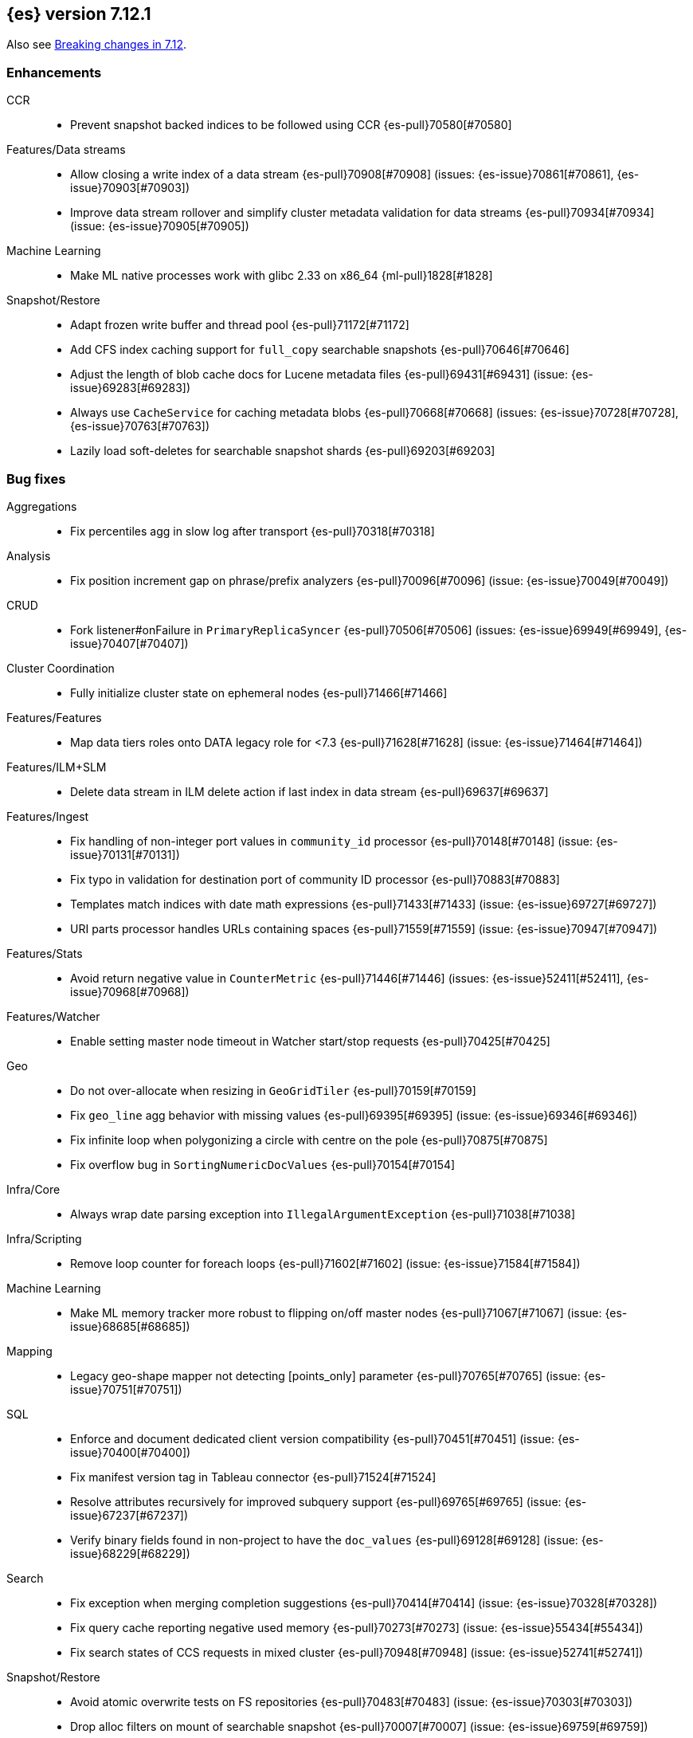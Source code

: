 [[release-notes-7.12.1]]
== {es} version 7.12.1

Also see <<breaking-changes-7.12,Breaking changes in 7.12>>.

[[enhancement-7.12.1]]
[float]
=== Enhancements

CCR::
* Prevent snapshot backed indices to be followed using CCR {es-pull}70580[#70580]

Features/Data streams::
* Allow closing a write index of a data stream {es-pull}70908[#70908] (issues: {es-issue}70861[#70861], {es-issue}70903[#70903])
* Improve data stream rollover and simplify cluster metadata validation for data streams {es-pull}70934[#70934] (issue: {es-issue}70905[#70905])

Machine Learning::
* Make ML native processes work with glibc 2.33 on x86_64 {ml-pull}1828[#1828]

Snapshot/Restore::
* Adapt frozen write buffer and thread pool {es-pull}71172[#71172]
* Add CFS index caching support for `full_copy` searchable snapshots {es-pull}70646[#70646]
* Adjust the length of blob cache docs for Lucene metadata files {es-pull}69431[#69431] (issue: {es-issue}69283[#69283])
* Always use `CacheService` for caching metadata blobs {es-pull}70668[#70668] (issues: {es-issue}70728[#70728], {es-issue}70763[#70763])
* Lazily load soft-deletes for searchable snapshot shards {es-pull}69203[#69203]



[[bug-7.12.1]]
[float]
=== Bug fixes

Aggregations::
* Fix percentiles agg in slow log after transport {es-pull}70318[#70318]

Analysis::
* Fix position increment gap on phrase/prefix analyzers {es-pull}70096[#70096] (issue: {es-issue}70049[#70049])

CRUD::
* Fork listener#onFailure in `PrimaryReplicaSyncer` {es-pull}70506[#70506] (issues: {es-issue}69949[#69949], {es-issue}70407[#70407])

Cluster Coordination::
* Fully initialize cluster state on ephemeral nodes {es-pull}71466[#71466]

Features/Features::
* Map data tiers roles onto DATA legacy role for <7.3 {es-pull}71628[#71628] (issue: {es-issue}71464[#71464])

Features/ILM+SLM::
* Delete data stream in ILM delete action if last index in data stream {es-pull}69637[#69637]

Features/Ingest::
* Fix handling of non-integer port values in `community_id` processor {es-pull}70148[#70148] (issue: {es-issue}70131[#70131])
* Fix typo in validation for destination port of community ID processor {es-pull}70883[#70883]
* Templates match indices with date math expressions {es-pull}71433[#71433] (issue: {es-issue}69727[#69727])
* URI parts processor handles URLs containing spaces {es-pull}71559[#71559] (issue: {es-issue}70947[#70947])

Features/Stats::
* Avoid return negative value in `CounterMetric` {es-pull}71446[#71446] (issues: {es-issue}52411[#52411], {es-issue}70968[#70968])

Features/Watcher::
* Enable setting master node timeout in Watcher start/stop requests {es-pull}70425[#70425]

Geo::
* Do not over-allocate when resizing in `GeoGridTiler` {es-pull}70159[#70159]
* Fix `geo_line` agg behavior with missing values {es-pull}69395[#69395] (issue: {es-issue}69346[#69346])
* Fix infinite loop when polygonizing a circle with centre on the pole {es-pull}70875[#70875]
* Fix overflow bug in `SortingNumericDocValues` {es-pull}70154[#70154]

Infra/Core::
* Always wrap date parsing exception into `IllegalArgumentException` {es-pull}71038[#71038]

Infra/Scripting::
* Remove loop counter for foreach loops {es-pull}71602[#71602] (issue: {es-issue}71584[#71584])

Machine Learning::
* Make ML memory tracker more robust to flipping on/off master nodes {es-pull}71067[#71067] (issue: {es-issue}68685[#68685])

Mapping::
* Legacy geo-shape mapper not detecting [points_only] parameter {es-pull}70765[#70765] (issue: {es-issue}70751[#70751])

SQL::
* Enforce and document dedicated client version compatibility {es-pull}70451[#70451] (issue: {es-issue}70400[#70400])
* Fix manifest version tag in Tableau connector {es-pull}71524[#71524]
* Resolve attributes recursively for improved subquery support {es-pull}69765[#69765] (issue:  {es-issue}67237[#67237])
* Verify binary fields found in non-project to have the `doc_values` {es-pull}69128[#69128] (issue: {es-issue}68229[#68229])

Search::
* Fix exception when merging completion suggestions {es-pull}70414[#70414] (issue: {es-issue}70328[#70328])
* Fix query cache reporting negative used memory {es-pull}70273[#70273] (issue: {es-issue}55434[#55434])
* Fix search states of CCS requests in mixed cluster {es-pull}70948[#70948] (issue: {es-issue}52741[#52741])

Snapshot/Restore::
* Avoid atomic overwrite tests on FS repositories {es-pull}70483[#70483] (issue: {es-issue}70303[#70303])
* Drop alloc filters on mount of searchable snapshot {es-pull}70007[#70007] (issue: {es-issue}69759[#69759])
* Fix source only snapshot permanently broken on broken `_snapshot` directory {es-pull}71459[#71459]
* Fix `isDedicatedVotingOnlyNode` {es-pull}71358[#71358] (issue: {es-issue}71352[#71352])
* Fix human readable xcontent for snapshots in progress and deletion {es-pull}70256[#70256]
* Fix wrongly computed offset in checksum {es-pull}69441[#69441] (issues: {es-issue}69415[#69415], {es-issue}69437[#69437])
* Only allocate partial shards to nodes with cache {es-pull}69904[#69904]
* Optimized read footer checksum from `FileInfo` {es-pull}69415[#69415]
* Reduce memory use of parallel Azure blob deletes {es-pull}71330[#71330] (issue: {es-issue}71267[#71267])
* Stop blocking snapshot deletes due to concurrency limits {es-pull}71050[#71050]


[[release-notes-7.12.0]]
== {es} version 7.12.0

Also see <<breaking-changes-7.12,Breaking changes in 7.12>>.

[discrete]
[[security-updates-7.12.0]]
=== Security updates

* A document disclosure flaw was found in the {es} suggester and
profile API when Document and Field Level Security are enabled.
The suggester and profile API are normally disabled for an index when document
level security is enabled on the index. Certain queries are able to enable the
profiler and suggester which could lead to disclosing the existence of documents
and fields the attacker should not be able to view.
All versions of {es} before 6.8.15 and 7.11.2 are affected by this flaw.
You must upgrade to 6.8.15 or 7.11.2 to obtain the fix.
https://cve.mitre.org/cgi-bin/cvename.cgi?name=CVE-2021-22137[CVE-2021-22137]

[[known-issues-7.12.0]]
[discrete]
=== Known issues

* If autoscaling is enabled for machine learning, the administrator of the cluster
  should increase the cluster setting `xpack.ml.max_open_jobs`. This allows autoscaling
  to run reliably as it relies on assigning jobs only via memory. Having
  `xpack.ml.max_open_jobs` as a small number may cause autoscaling to behave unexpectedly.

* If autoscaling is enabled and job assignment takes an inordinate amount of time, scaling
  sizes may increase much higher than required. Elasticsearch 7.13.0 contains a fix for this.
  For more details, see {es-issue}72509[#72509]

[[breaking-7.12.0]]
[float]
=== Breaking changes

Mapping::
* Returning nested data in fields API {es-pull}67432[#67432] (issue: {es-issue}63709[#63709])

Query Languages::
* Fields API implementation in QL {es-pull}68802[#68802] (issue: {es-issue}67727[#67727])

SQL::
* Test and fix the NULL handling of the string functions {es-pull}68379[#68379] (issue: {es-issue}58907[#58907])



[[breaking-java-7.12.0]]
[float]
=== Breaking Java changes

Features/Java High Level REST Client::
* Move find file structure finder in REST High Level client to its new endpoint and plugin {es-pull}67290[#67290]



[[deprecation-7.12.0]]
[float]
=== Deprecations

Distributed::
* Warn of change of default of `wait_for_active_shards` {es-pull}67527[#67527] (issues: {es-issue}66419[#66419], {es-issue}67158[#67158], {es-issue}67246[#67246], {es-issue}67498[#67498])

Infra/Core::
* Add deprecation warning for removed `strict_duplicate_detection` setting {es-pull}63500[#63500] (issues: {es-issue}34588[#34588], {es-issue}60222[#60222])

Geo::
* Deprecate `GeoPolygon` query in favour of `GeoShape` query {es-pull}64227[#64227] (issue: {es-issue}48928[#48928])

Machine Learning::
* Add deprecation check for job model snapshots that need upgrade {es-pull}66062[#66062] (issue: {es-issue}64154[#64154])

Security::
* Deprecate the `id` field for the `InvalidateApiKey` API {es-pull}66317[#66317] (issue: {es-issue}63224[#63224])



[[feature-7.12.0]]
[float]
=== New features

Authorization::
* Add a cluster privilege to cancel tasks and delete async searches {es-pull}68679[#68679] (issue: {es-issue}67965[#67965])

EQL::
* Introduce ~ grammar for case-insensitive functions {es-pull}67869[#67869] (issue: {es-issue}67868[#67868])
* Introduce `like` and `regex` keywords {es-pull}68791[#68791] (issue: {es-issue}68639[#68639])

Features/ILM+SLM::
* Add support for partial searchable snapshots to ILM {es-pull}68714[#68714] (issues: {es-issue}68509[#68509], {es-issue}68605[#68605])
* Add the frozen tier node role and ILM phase {es-pull}68605[#68605] (issue: {es-issue}60848[#60848])
* Support `max_single_primary_size` in resize action and expose in ILM {es-pull}67705[#67705] (issue: {es-issue}65714[#65714])

Features/Ingest::
* Fingerprint ingest processor {es-pull}68415[#68415] (issue: {es-issue}53578[#53578])
* Network `community_id` processor for ingest pipelines {es-pull}66534[#66534] (issue: {es-issue}55685[#55685])
* Network direction processor {es-pull}66644[#66644]

Query Languages::
* Implement support for `date_nanos` {es} field type {es-pull}67666[#67666] (issue: {es-issue}38562[#38562])

SQL::
* Implement `TO_CHAR()` function {es-pull}66486[#66486] (issue: {es-issue}54964[#54964])

Search::
* Add minimum compatibility version to `SearchRequest` {es-pull}65896[#65896] (issue: {es-issue}63304[#63304])
* Sort field tiebreaker for point in time (PIT) readers {es-pull}66093[#66093] (issue: {es-issue}56828[#56828])

Snapshot/Restore::
* Add partial searchable snapshot support for a frozen tier {es-pull}68509[#68509]



[[enhancement-7.12.0]]
[float]
=== Enhancements

Aggregations::
* Add `multi_terms` aggs {es-pull}67597[#67597] (issue: {es-issue}65623[#65623])
* Lower contention on requests with many aggs {es-pull}66895[#66895] (issue: {es-issue}58647[#58647])

Allocation::
* Drop `gateway.recover_after_nodes` from default conf {es-pull}68000[#68000] (issue: {es-issue}53646[#53646])
* Make `InternalClusterInfoService` async {es-pull}66993[#66993]

Authentication::
* Add grant-api-key to HLRC {es-pull}68190[#68190]

Authorization::
* Add more context to cluster access denied messages {es-pull}66900[#66900] (issues: {es-issue}42166[#42166], {es-issue}60357[#60357])
* Add more context to index access denied errors {es-pull}60357[#60357] (issue: {es-issue}42166[#42166])
* Allow Kibana to create Fleet Server indices {es-pull}68152[#68152]
* Phase 2 support for operator privileges: Cluster settings {es-pull}66684[#66684]
* `view_index_metadata` and `manage` privs now grant access to field capabilities {es-pull}67392[#67392] (issue: {es-issue}66867[#66867])

Cluster Coordination::
* Clarify message emitted on cluster UUID mismatch {es-pull}66915[#66915]
* Extend default probe connect/handshake timeouts {es-pull}68059[#68059] (issue: {es-issue}42636[#42636])
* Skip cluster state serialization to closed channel {es-pull}67413[#67413]

EQL::
* Add `result_position` to correctness test {es-pull}66761[#66761]
* Introduce EQL search status API {es-pull}68065[#68065] (issue: {es-issue}66955[#66955])

Engine::
* Assign id to searcher using ids of segments {es-pull}66668[#66668] (issue: {es-issue}63963[#63963])
* Use merging fieldsreader when restoring versionmap during recovery {es-pull}66944[#66944]

Features/ILM+SLM::
* Make the rest of the forcemerge action steps retryable {es-pull}66352[#66352] (issue: {es-issue}48183[#48183])
* Make the unfollow action and CCR related steps retryable {es-pull}66356[#66356] (issue: {es-issue}48183[#48183])
* Skip unfollow action if the index is not a follower {es-pull}68690[#68690]

Features/Indices APIs::
* Add `max_single_primary_size` as a condition for the rollover index API {es-pull}67842[#67842] (issue: {es-issue}63026[#63026])
* Make template conflict warning deterministic {es-pull}67066[#67066] (issue: {es-issue}66820[#66820])

Features/Ingest::
* Configurable MIME type for mustache template encoding on set processor {es-pull}65314[#65314] (issue: {es-issue}65115[#65115])

Features/Java High Level REST Client::
* Added support for passing http query parameters {es-pull}67802[#67802] (issue: {es-issue}53846[#53846])

Features/Java Low Level REST Client::
* Add client metadata header on `RestClient` requests {es-pull}66303[#66303] (issue: {es-issue}66189[#66189])

Features/Stats::
* Add processor architectures to cluster stats {es-pull}68264[#68264]
* Make `GET _cluster/stats` cancellable {es-pull}68676[#68676] (issue: {es-issue}55550[#55550])

Geo::
* Add support for Spatial Relationships to `geo_point` field {es-pull}67631[#67631] (issue: {es-issue}52382[#52382])
* Implement `IndexOrDocValuesQuery` for `geo_shape` field {es-pull}64688[#64688]

Highlighting::
* Add query param to limit highlighting to specified length {es-pull}67325[#67325] (issue: {es-issue}52155[#52155])

Infra/Core::
* Clarify bootstrap check failure messages {es-pull}67501[#67501]
* Introduce "Feature States" for managing snapshots of system indices {es-pull}63513[#63513] (issue: {es-issue}61657[#61657])

Infra/Logging::
* Align JSON logs better with ECS {es-pull}67266[#67266]
* Introduce deprecation categories {es-pull}67443[#67443] (issues: {es-issue}64824[#64824], {es-issue}67266[#67266])

Infra/Plugins::
* Notify users to restart Elasticsearch after plugin installation {es-pull}66723[#66723] (issue: {es-issue}39487[#39487])

Infra/Scripting::
* Add OSS whitelist to execute API {es-pull}67038[#67038] (issue: {es-issue}67035[#67035])
* Capture structured javadoc from stdlib {es-pull}68782[#68782]
* Enforce GPLv2 for parsed stdlib docs {es-pull}68601[#68601]
* Improve bad regex pattern syntax error {es-pull}68520[#68520]
* Parse stdlib files for parameter names {es-pull}67837[#67837]
* Whitelist JSON functions for ingest {es-pull}67118[#67118]

Infra/Settings::
* Add enumsetting to `org.elasticsearch.common.settings.Setting` {es-pull}66826[#66826] (issue: {es-issue}65335[#65335])
* Support removing archived settings if cluster has read only blocks {es-pull}64113[#64113]

License::
* Remove grace period from license expiration check {es-pull}67316[#67316]

Machine Learning::
* Add new multi custom processor for data frame analytics and model inference {es-pull}67362[#67362]
* Allow data frame analytics memory estimation on non-ML nodes {es-pull}68146[#68146] (issue: {es-issue}67840[#67840])
* Automatic management for machine learning system indices {es-pull}68044[#68044]
* Expand regression and classification hyperparameters {es-pull}67950[#67950]
* Improve resuming a data frame analytics job stopped during inference {es-pull}67623[#67623]
* Move find file structure to a new API endpoint {es-pull}67123[#67123] (issue: {es-issue}67001[#67001])
* Preserve inference progress when starting data frame analytics {es-pull}68222[#68222]
* Write notification messages indicating required capacity when a job is not assigned to a node {es-pull}67181[#67181]
* Fix edge case which could cause spurious anomalies early in the learning process if the time series has non-diurnal seasonality {ml-pull}1634[#1634]
* Compute importance of hyperparameters optimized in the fine parameter tuning step {ml-pull}1627[#1627]
* Early stopping for the fine parameter tuning step of classification and regression model training {ml-pull}1676[#1676]
* Correct upgrade for pre-6.3 state for lat_long anomaly anomaly detectors {ml-pull}1681[#1681]
* Per tree feature bag to speed up training of regression and classification models and improve scalability for large numbers of features {ml-pull}1733[#1733]

Mapping::
* Shortcut to avoid fmod {es-pull}66909[#66909]

Packaging::
* Tweaks to the Iron Bank docker context {es-pull}66942[#66942]

Performance::
* Add benchmark racing scripts {es-pull}68369[#68369]

Query Languages::
* Adapt nested fields extraction from fields API output to the new un-flattened structure {es-pull}68745[#68745] (issue: {es-issue}68722[#68722])
* Simplify arithmetic operations in binary comps {es-pull}66022[#66022] (issue: {es-issue}65394[#65394])

Ranking::
* Add linear function to `rank_feature` query {es-pull}67438[#67438] (issue: {es-issue}49859[#49859])

Rollup::
* Remove the rollup thread pool {es-pull}65958[#65958]

SQL::
* Enhance error message on filtering check against aggs {es-pull}68763[#68763] (issue: {es-issue}57125[#57125])

Search::
* Add grok and dissect methods to runtime fields {es-pull}68088[#68088] (issue: {es-issue}67825[#67825])
* Allow deletion of async searches with the manage privilege {es-pull}67965[#67965]
* Avoid duplicate serialization for `TermsQueryBuilder` {es-pull}67223[#67223] (issue: {es-issue}67132[#67132])
* Early detection of circuit breaker exception in the coordinating node {es-pull}67431[#67431] (issue: {es-issue}62884[#62884])
* Limit the depth of nested bool queries {es-pull}66204[#66204] (issue: {es-issue}55303[#55303])
* Remove unnecessary optimizations for `TermsSetQueryBuilder` {es-pull}67637[#67637] (issue: {es-issue}67223[#67223])
* Retry point in time on other copy when possible {es-pull}66713[#66713] (issue: {es-issue}61062[#61062])
* Slightly speed up scripts {es-pull}68478[#68478]
* Use a mapping snapshot for fetching nested docs {es-pull}66877[#66877] (issue: {es-issue}66295[#66295])

Security::
* Build complex automatons more efficiently {es-pull}66724[#66724] (issue: {es-issue}36062[#36062])

Snapshot/Restore::
* Add ClusterUUID to `RepositoryData` {es-pull}68002[#68002]
* Allow searchable snapshots to work on source-only repositories {es-pull}67975[#67975] (issue: {es-issue}67936[#67936])
* Avoid async cache-size fetch on partial shards {es-pull}68644[#68644]
* Forbid removing write block from searchable snapshot index {es-pull}68036[#68036]
* Ignore disk watermarks on partial shards {es-pull}68673[#68673]
* Improve error message on incompatible repo format {es-pull}67776[#67776]
* Introduce repository UUIDs {es-pull}67829[#67829] (issue: {es-issue}66431[#66431])
* Introduce repository test kit/analyser {es-pull}67247[#67247]
* Permit rename of repository of searchable snapshot {es-pull}67968[#67968] (issue: {es-issue}66431[#66431])
* Reject remounting snapshot of a searchable snapshot {es-pull}68816[#68816] (issue: {es-issue}68792[#68792])

Task Management::
* Remove parent-task bans on channels disconnect {es-pull}66066[#66066] (issues: {es-issue}56620[#56620], {es-issue}65443[#65443])

Transform::
* Add support for search-time runtime fields {es-pull}67643[#67643] (issue: {es-issue}65147[#65147])
* Automatic management for transform system indices {es-pull}68590[#68590]
* Implement retention policy to delete data from a transform {es-pull}67832[#67832] (issue: {es-issue}67916[#67916])
* Refactor cat transform to show more useful information {es-pull}68232[#68232] (issues: {es-issue}66367[#66367], {es-issue}66718[#66718])
* Report last search time in transform stats {es-pull}66718[#66718] (issues: {es-issue}66367[#66367], {es-issue}66410[#66410], {es-issue}66718[#66718])



[[bug-7.12.0]]
[float]
=== Bug fixes

Aggregations::
* Remove `toString->parse` roundtrip for missing value in terms agg {es-pull}67954[#67954] (issue: {es-issue}67197[#67197])

Engine::
* Fail force-merges on read-only engines {es-pull}64756[#64756]

Features/Features::
* Prevent unnecessary system index access warnings in Deprecation Info API {es-pull}67312[#67312] (issue: {es-issue}66063[#66063])

Features/ILM+SLM::
* Avoid exception in in `SetStepInfoUpdateTask#onFailure` {es-pull}67553[#67553]
* Fix issues with CS Handling in ILM async steps {es-pull}68361[#68361]

Features/Java Low Level REST Client::
* Fix wrong `totalIterationCount` when running `BulkIndexBenchmark` {es-pull}64515[#64515] (issue: {es-issue}61451[#61451])

Features/Monitoring::
* Move monitoring collection timeouts to coordinator {es-pull}67084[#67084] (issues: {es-issue}60188[#60188], {es-issue}66993[#66993])

Features/Ingest::
* Incorrect year defaulting logic was fixed in {es-pull}65717[#65717] (the bug was introduced by {es-pull}58597[#58597] in 7.8.1). The problem was visible when using a date pattern with week-based-year `YYYY` without a week-of-a-week-based-year part `w`

Geo::
* Fix indexing of degenerated rectangles {es-pull}67702[#67702] (issue: {es-issue}67695[#67695])

Infra/Core::
* Allow the `*,-*` ("no-index") pattern for destructive actions when `destructive_requires_name` is true {es-pull}68021[#68021] (issue: {es-issue}67958[#67958])

Infra/Scripting::
* Augmentation.join can't handle empty strings at the start {es-pull}68251[#68251] (issue: {es-issue}33434[#33434])

Machine Learning::
* Make `find_structure` validate `lines_to_sample` at least 2 {es-pull}68199[#68199] (issue: {es-issue}68128[#68128])
* Return 400 status for invalid charset in `find_structure` {es-pull}68201[#68201] (issue: {es-issue}68130[#68130])
* Return status 400 for `grok_pattern` errors in `find_structure` {es-pull}68205[#68205] (issue: {es-issue}68132[#68132])
* Fix a source of instability in time series modeling for anomaly detection. This has been observed to cause spurious anomalies for a partition which no longer receives any data {ml-pull}1675[#1675]
* Ensure that we stop modeling seasonality for data which flatlines. This is important for count and sum detectors which treat empty buckets as zero. Before this change, we could sometimes detect spurious anomalies in realtime detection after a partition no longer received any data {ml-pull}1654[#1654]

SQL::
* Fix `ZonedDateTime` with nanos serialisation {es-pull}68253[#68253] (issue: {es-issue}67666[#67666])

Search::
* Handle ignored fields directly in `SourceValueFetcher` {es-pull}68738[#68738]

Snapshot/Restore::
* Make `RepositoryData` Parsing Stricter {es-pull}67699[#67699] (issue: {es-issue}67696[#67696])

